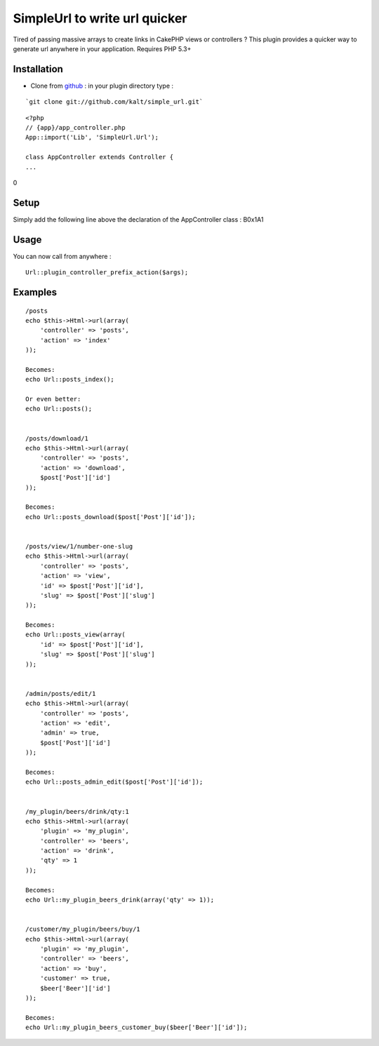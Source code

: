SimpleUrl to write url quicker
==============================

Tired of passing massive arrays to create links in CakePHP views or
controllers ? This plugin provides a quicker way to generate url
anywhere in your application. Requires PHP 5.3+


Installation
------------

+ Clone from `github`_ : in your plugin directory type :


::

    `git clone git://github.com/kalt/simple_url.git`


::

    <?php
    // {app}/app_controller.php
    App::import('Lib', 'SimpleUrl.Url');
    
    class AppController extends Controller {
    ...

0

Setup
-----

Simply add the following line above the declaration of the
AppController class :
B0x1A1

Usage
-----

You can now call from anywhere :

::

    Url::plugin_controller_prefix_action($args);



Examples
--------

::

    /posts
    echo $this->Html->url(array(
        'controller' => 'posts',
        'action' => 'index'
    ));
    
    Becomes:
    echo Url::posts_index();
    
    Or even better:
    echo Url::posts();
    
    
    /posts/download/1
    echo $this->Html->url(array(
        'controller' => 'posts',
        'action' => 'download',
        $post['Post']['id']
    ));
    
    Becomes:
    echo Url::posts_download($post['Post']['id']);
    
    
    /posts/view/1/number-one-slug
    echo $this->Html->url(array(
        'controller' => 'posts',
        'action' => 'view',
        'id' => $post['Post']['id'],
        'slug' => $post['Post']['slug']
    ));
    
    Becomes:
    echo Url::posts_view(array(
        'id' => $post['Post']['id'],
        'slug' => $post['Post']['slug']
    ));
    
    
    /admin/posts/edit/1
    echo $this->Html->url(array(
        'controller' => 'posts',
        'action' => 'edit',
        'admin' => true,
        $post['Post']['id']
    ));
    
    Becomes:
    echo Url::posts_admin_edit($post['Post']['id']);
    
    
    /my_plugin/beers/drink/qty:1
    echo $this->Html->url(array(
        'plugin' => 'my_plugin',
        'controller' => 'beers',
        'action' => 'drink',
        'qty' => 1
    ));
    
    Becomes:
    echo Url::my_plugin_beers_drink(array('qty' => 1));
    
    
    /customer/my_plugin/beers/buy/1
    echo $this->Html->url(array(
        'plugin' => 'my_plugin',
        'controller' => 'beers',
        'action' => 'buy',
        'customer' => true,
        $beer['Beer']['id']
    ));
    
    Becomes:
    echo Url::my_plugin_beers_customer_buy($beer['Beer']['id']);




.. _github: https://github.com/kalt/simple_url/

.. author:: Kalt
.. categories:: articles, plugins
.. tags:: url,plugin,Plugins

